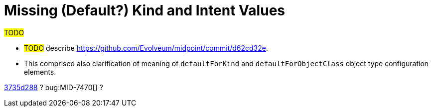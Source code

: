 = Missing (Default?) Kind and Intent Values

#TODO#

* #TODO# describe https://github.com/Evolveum/midpoint/commit/d62cd32e.
* This comprised also clarification of meaning of `defaultForKind` and `defaultForObjectClass` object type configuration elements.

link:https://github.com/Evolveum/midpoint/commit/3735d288[3735d288] ?
bug:MID-7470[] ?
